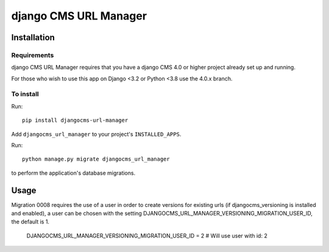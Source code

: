 **********************
django CMS URL Manager
**********************

============
Installation
============

Requirements
============

django CMS URL Manager requires that you have a django CMS 4.0 or higher project already set up and running.

For those who wish to use this app on Django <3.2 or Python <3.8 use the 4.0.x branch.


To install
==========

Run::

    pip install djangocms-url-manager

Add ``djangocms_url_manager`` to your project's ``INSTALLED_APPS``.

Run::

    python manage.py migrate djangocms_url_manager

to perform the application's database migrations.


=====
Usage
=====

Migration 0008 requires the use of a user in order to create versions for existing urls (if djangocms_versioning is installed and enabled), a user can be chosen with the setting DJANGOCMS_URL_MANAGER_VERSIONING_MIGRATION_USER_ID, the default is 1.


    DJANGOCMS_URL_MANAGER_VERSIONING_MIGRATION_USER_ID = 2 # Will use user with id: 2
